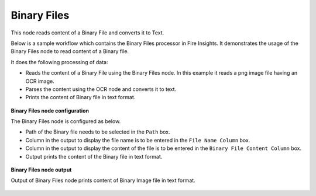 Binary Files
============
This node reads content of a Binary File and converts it to Text.

Below is a sample workflow which contains the Binary Files processor in Fire Insights. It demonstrates the usage of the Binary Files node to read content of a Binary file.

It does the following processing of data:

*	Reads the content of a Binary File using the Binary Files node. In this example it reads a png image file having an OCR image.
*	Parses the content using the OCR node and converts it to text.
*	Prints the content of Binary file in text format.

.. figure:: ../../../_assets/user-guide/read-write/read-unstructured/read-binary-WF.png
   :alt: readwrite_userguide
   :width: 50%
   
**Binary Files node configuration**

The Binary Files node is configured as below.

*	Path of the Binary file needs to be selected in the ``Path`` box.
*	Column in the output to display the file name is to be entered in the ``File Name Column`` box.
*	Column in the output to display the content of the file is to be entered in the ``Binary File Content Column`` box.
*	Output prints the content of the Binary file in text format.

.. figure:: ../../../_assets/user-guide/read-write/read-unstructured/binaryfiles-config.png
   :alt: readwrite_userguide
   :width: 70%
   
**Binary Files node output**

Output of Binary Files node prints content of Binary Image file in text format.

.. figure:: ../../../_assets/user-guide/read-write/read-unstructured/binaryfiles-printnode-output.png
   :alt: readwrite_userguide
   :width: 70%     

